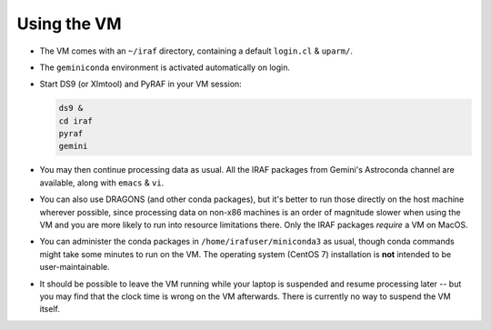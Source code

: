 .. _gemvm_usage:

Using the VM
************

* The VM comes with an ``~/iraf`` directory, containing a default ``login.cl``
  & ``uparm/``.

* The ``geminiconda`` environment is activated automatically on login.

* Start DS9 (or XImtool) and PyRAF in your VM session:

  .. code-block:: none

     ds9 &
     cd iraf
     pyraf
     gemini

* You may then continue processing data as usual. All the IRAF packages from
  Gemini's Astroconda channel are available, along with ``emacs`` & ``vi``.

* You can also use DRAGONS (and other conda packages), but it's better to run
  those directly on the host machine wherever possible, since processing data
  on non-x86 machines is an order of magnitude slower when using the VM and you
  are more likely to run into resource limitations there. Only the IRAF
  packages *require* a VM on MacOS.

* You can administer the conda packages in ``/home/irafuser/miniconda3`` as
  usual, though conda commands might take some minutes to run on the VM. The
  operating system (CentOS 7) installation is **not** intended to be
  user-maintainable.

* It should be possible to leave the VM running while your laptop is suspended
  and resume processing later -- but you may find that the clock time is wrong
  on the VM afterwards. There is currently no way to suspend the VM itself.

